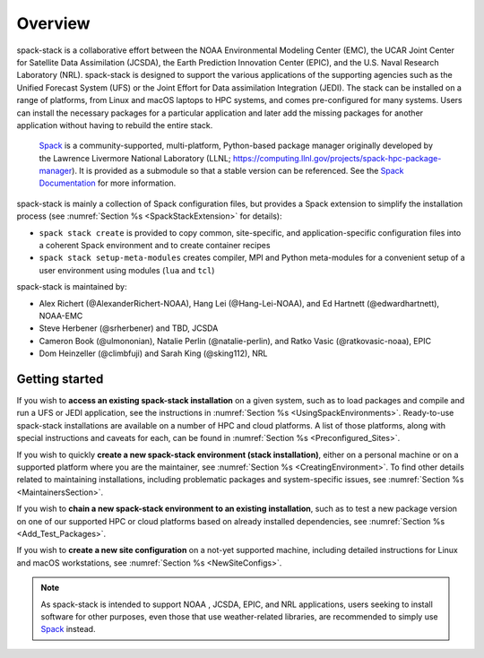 .. _Overview:

Overview
*************************

spack-stack is a collaborative effort between the NOAA Environmental Modeling Center (EMC), the UCAR Joint Center for Satellite Data Assimilation (JCSDA), the Earth Prediction Innovation Center (EPIC), and the U.S. Naval Research Laboratory (NRL). spack-stack is designed to support the various applications of the supporting agencies such as the Unified Forecast System (UFS) or the Joint Effort for Data assimilation Integration (JEDI). The stack can be installed on a range of platforms, from Linux and macOS laptops to HPC systems, and comes pre-configured for many systems. Users can install the necessary packages for a particular application and later add the missing packages for another application without having to rebuild the entire stack.

 `Spack <https://github.com/spack/spack>`_ is a community-supported, multi-platform, Python-based package manager originally developed by the Lawrence Livermore National Laboratory (LLNL; https://computing.llnl.gov/projects/spack-hpc-package-manager). It is provided as a submodule so that a stable version can be referenced. See the `Spack Documentation <https://spack.readthedocs.io/en/latest>`_ for more information.

spack-stack is mainly a collection of Spack configuration files, but provides a Spack extension to simplify the installation process (see :numref:`Section %s <SpackStackExtension>` for details):

- ``spack stack create`` is provided to copy common, site-specific, and application-specific configuration files into a coherent Spack environment and to create container recipes

- ``spack stack setup-meta-modules`` creates compiler, MPI and Python meta-modules for a convenient setup of a user environment using modules (``lua`` and ``tcl``)

spack-stack is maintained by:

- Alex Richert (@AlexanderRichert-NOAA), Hang Lei (@Hang-Lei-NOAA), and Ed Hartnett (@edwardhartnett), NOAA-EMC

- Steve Herbener (@srherbener) and TBD, JCSDA

- Cameron Book (@ulmononian), Natalie Perlin (@natalie-perlin), and Ratko Vasic (@ratkovasic-noaa), EPIC

- Dom Heinzeller (@climbfuji) and Sarah King (@sking112), NRL

===============
Getting started
===============

If you wish to **access an existing spack-stack installation** on a given system, such as to load packages and compile and run a UFS or JEDI application, see the instructions in :numref:`Section %s <UsingSpackEnvironments>`. Ready-to-use spack-stack installations are available on a number of HPC and cloud platforms. A list of those platforms, along with special instructions and caveats for each, can be found in :numref:`Section %s <Preconfigured_Sites>`.

If you wish to quickly **create a new spack-stack environment (stack installation)**, either on a personal machine or on a supported platform where you are the maintainer, see :numref:`Section %s <CreatingEnvironment>`. To find other details related to maintaining installations, including problematic packages and system-specific issues, see :numref:`Section %s <MaintainersSection>`.

If you wish to **chain a new spack-stack environment to an existing installation**, such as to test a new package version on one of our supported HPC or cloud platforms based on already installed dependencies, see :numref:`Section %s <Add_Test_Packages>`.

If you wish to **create a new site configuration** on a not-yet supported machine, including detailed instructions for Linux and macOS workstations, see :numref:`Section %s <NewSiteConfigs>`.

.. note::
   As spack-stack is intended to support NOAA , JCSDA, EPIC, and NRL applications, users seeking to install software for other purposes, even those that use weather-related libraries, are recommended to simply use `Spack <https://github.com/spack/spack>`_ instead.
